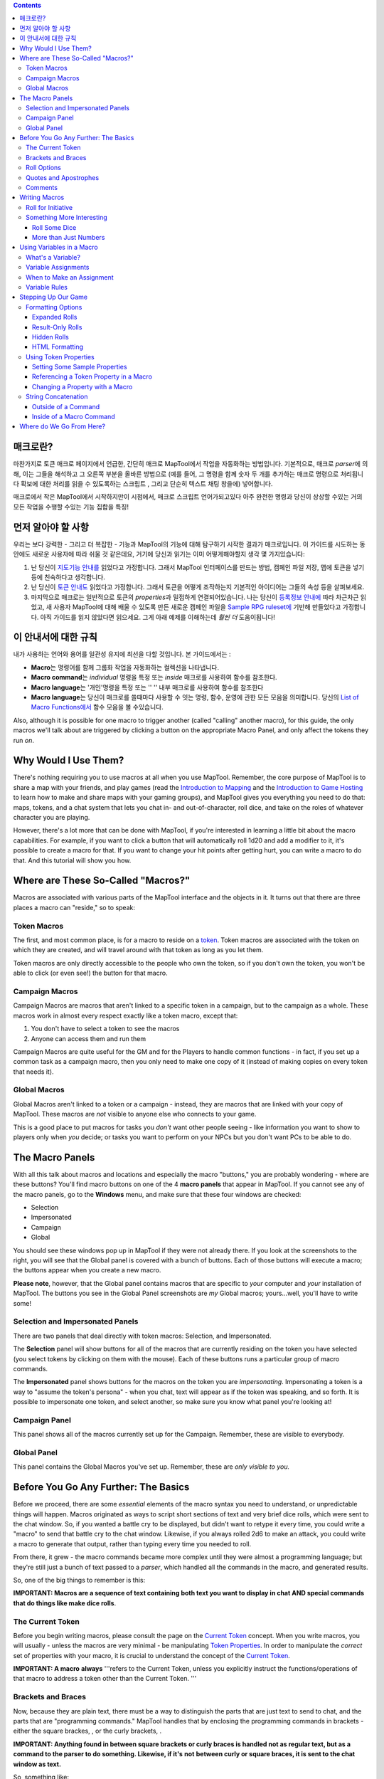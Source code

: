 .. contents::
   :depth: 3
..

.. raw:: mediawiki

   {{Languages|Introduction to Macro Writing}}

매크로란?
=========

마찬가지로 토큰 매크로 페이지에서 언급한, 간단히 매크로 MapTool에서
작업을 자동화하는 방법입니다. 기본적으로, 매크로 *parser*\ 에 의해, 이는
그들을 해석하고 그 오른쪽 부분을 올바른 방법으로 (예를 들어, 그 명령을
함께 숫자 두 개를 추가하는 매크로 명령으로 처리됩니다 확보에 대한 처리를
읽을 수 있도록하는 스크립트 , 그리고 단순히 텍스트 채팅 창을에)
넣어합니다.

매크로에서 작은 MapTool에서 시작하지만이 시점에서, 매크로 스크립트
언어가되고있다 아주 완전한 명령과 당신이 상상할 수있는 거의 모든 작업을
수행할 수있는 기능 집합을 특징!

.. _먼저_알아야_할_사항:

먼저 알아야 할 사항
===================

우리는 보다 강력한 - 그리고 더 복잡한 - 기능과 MapTool의 기능에 대해
탐구하기 시작한 결과가 매크로입니다. 이 가이드를 시도하는 동안에도
새로운 사용자에 따라 쉬울 것 같은데요, 거기에 당신과 읽기는 이미
어떻게해야할지 생각 몇 가지있습니다:

#. 난 당신이 `지도기능 안내를 <Introduction_to_Mapping>`__ 읽었다고
   가정합니다. 그래서 MapTool 인터페이스를 만드는 방법, 캠페인 파일
   저장, 맵에 토큰을 넣기 등에 친숙하다고 생각합니다.
#. 난 당신이 `토큰 안내도 <Introduction_to_Tokens>`__ 읽었다고
   가정합니다. 그래서 토큰을 어떻게 조작하는지 기본적인 아이디어는
   그들의 속성 등을 살펴보세요.
#. 마지막으로 매크로는 일반적으로 토큰의 *properties*\ 과 밀접하게
   연결되어있습니다. 나는 당신이 `등록정보
   안내에 <Introduction_to_Properties>`__ 따라 차근차근 읽었고, 새
   사용자 MapTool에 대해 배울 수 있도록 만든 새로운 캠페인 파일을
   `Sample RPG ruleset에 <Sample_Ruleset>`__ 기반해 만들었다고
   가정합니다. 아직 가이드를 읽지 않았다면 읽으세요. 그게 아래 예제를
   이해하는데 *훨씬 더* 도움이됩니다!

.. _이_안내서에_대한_규칙:

이 안내서에 대한 규칙
=====================

내가 사용하는 언어와 용어를 일관성 유지에 최선을 다할 것입니다. 본
가이드에서는 :

-  **Macro**\ 는 명령어를 함께 그룹화 작업을 자동화하는 컬렉션을
   나타냅니다.
-  **Macro command**\ 는 *individual* 명령을 특정 또는 *inside* 매크로를
   사용하여 함수를 참조한다.
-  **Macro language**\ 는 '개인'명령을 특정 또는 '' '' 내부 매크로를
   사용하여 함수를 참조한다
-  **Macro language**\ 는 당신이 매크로를 쓸때마다 사용할 수 잇는 명령,
   함수, 운영에 관한 모든 모음을 의미합니다. 당신의 `List of Macro
   Functions에서 <:Category:Macro_Function>`__ 함수 모음을 볼
   수있습니다.

Also, although it is possible for one macro to trigger another (called
"calling" another macro), for this guide, the only macros we'll talk
about are triggered by clicking a button on the appropriate Macro Panel,
and only affect the tokens they run *on*.

.. _why_would_i_use_them:

Why Would I Use Them?
=====================

There's nothing requiring you to use macros at all when you use MapTool.
Remember, the core purpose of MapTool is to share a map with your
friends, and play games (read the `Introduction to
Mapping <Introduction_to_Mapping>`__ and the `Introduction to Game
Hosting <Introduction_to_Game_Hosting>`__ to learn how to make and share
maps with your gaming groups), and MapTool gives you everything you need
to do that: maps, tokens, and a chat system that lets you chat in- and
out-of-character, roll dice, and take on the roles of whatever character
you are playing.

However, there's a lot more that can be done with MapTool, if you're
interested in learning a little bit about the macro capabilities. For
example, if you want to click a button that will automatically roll 1d20
and add a modifier to it, it's possible to create a macro for that. If
you want to change your hit points after getting hurt, you can write a
macro to do that. And this tutorial will show you how.

.. _where_are_these_so_called_macros:

Where are These So-Called "Macros?"
===================================

Macros are associated with various parts of the MapTool interface and
the objects in it. It turns out that there are three places a macro can
"reside," so to speak:

.. _token_macros:

Token Macros
------------

The first, and most common place, is for a macro to reside on a
`token <Introduction_to_Tokens>`__. Token macros are associated with the
token on which they are created, and will travel around with that token
as long as you let them.

Token macros are only directly accessible to the people who own the
token, so if you don't own the token, you won't be able to click (or
even see!) the button for that macro.

.. _campaign_macros:

Campaign Macros
---------------

Campaign Macros are macros that aren't linked to a specific token in a
campaign, but to the campaign as a whole. These macros work in almost
every respect exactly like a token macro, except that:

#. You don't have to select a token to see the macros
#. Anyone can access them and run them

Campaign Macros are quite useful for the GM and for the Players to
handle common functions - in fact, if you set up a common task as a
campaign macro, then you only need to make one copy of it (instead of
making copies on every token that needs it).

.. _global_macros:

Global Macros
-------------

Global Macros aren't linked to a token or a campaign - instead, they are
macros that are linked with your copy of MapTool. These macros are *not*
visible to anyone else who connects to your game.

This is a good place to put macros for tasks you *don't* want other
people seeing - like information you want to show to players only when
*you* decide; or tasks you want to perform on your NPCs but you don't
want PCs to be able to do.

.. _the_macro_panels:

The Macro Panels
================

|Macro-panels.jpg| |Tabbed-panels.jpg|

With all this talk about macros and locations and especially the macro
"buttons," you are probably wondering - where are these buttons? You'll
find macro buttons on one of the 4 **macro panels** that appear in
MapTool. If you cannot see any of the macro panels, go to the
**Windows** menu, and make sure that these four windows are checked:

-  Selection
-  Impersonated
-  Campaign
-  Global

You should see these windows pop up in MapTool if they were not already
there. If you look at the screenshots to the right, you will see that
the Global panel is covered with a bunch of buttons. Each of those
buttons will execute a macro; the buttons appear when you create a new
macro.

**Please note**, however, that the Global panel contains macros that are
specific to *your* computer and *your* installation of MapTool. The
buttons you see in the Global Panel screenshots are *my* Global macros;
yours...well, you'll have to write some!

.. _selection_and_impersonated_panels:

Selection and Impersonated Panels
---------------------------------

There are two panels that deal directly with token macros: Selection,
and Impersonated.

The **Selection** panel will show buttons for all of the macros that are
currently residing on the token you have selected (you select tokens by
clicking on them with the mouse). Each of these buttons runs a
particular group of macro commands.

The **Impersonated** panel shows buttons for the macros on the token you
are *impersonating*. Impersonating a token is a way to "assume the
token's persona" - when you chat, text will appear as if the token was
speaking, and so forth. It is possible to impersonate one token, and
select another, so make sure you know what panel you're looking at!

.. _campaign_panel:

Campaign Panel
--------------

This panel shows all of the macros currently set up for the Campaign.
Remember, these are visible to everybody.

.. _global_panel:

Global Panel
------------

This panel contains the Global Macros you've set up. Remember, these are
*only visible to you.*

.. _before_you_go_any_further_the_basics:

Before You Go Any Further: The Basics
=====================================

Before we proceed, there are some *essential* elements of the macro
syntax you need to understand, or unpredictable things will happen.
Macros originated as ways to script short sections of text and very
brief dice rolls, which were sent to the chat window. So, if you wanted
a battle cry to be displayed, but didn't want to retype it every time,
you could write a "macro" to send that battle cry to the chat window.
Likewise, if you always rolled 2d6 to make an attack, you could write a
macro to generate that output, rather than typing every time you needed
to roll.

From there, it grew - the macro commands became more complex until they
were almost a programming language; but they're still just a bunch of
text passed to a *parser*, which handled all the commands in the macro,
and generated results.

So, one of the big things to remember is this:

**IMPORTANT: Macros are a sequence of text containing both text you want
to display in chat AND special commands that do things like make dice
rolls**.

.. _the_current_token:

The Current Token
-----------------

Before you begin writing macros, please consult the page on the `Current
Token <Current_Token>`__ concept. When you write macros, you will
usually - unless the macros are very minimal - be manipulating `Token
Properties <Token_Property>`__. In order to manipulate the *correct* set
of properties with your macro, it is crucial to understand the concept
of the `Current Token <Current_Token>`__.

**IMPORTANT: A macro** **always** '''refers to the Current Token, unless
you explicitly instruct the functions/operations of that macro to
address a token other than the Current Token. '''

.. _brackets_and_braces:

Brackets and Braces
-------------------

Now, because they are plain text, there must be a way to distinguish the
parts that are just text to send to chat, and the parts that are
"programming commands." MapTool handles that by enclosing the
programming commands in brackets - either the square brackes, , or the
curly brackets, .

**IMPORTANT: Anything found in between square brackets or curly braces
is handled not as regular text, but as a command to the parser to do
something. Likewise, if it's** **not** **between curly or square braces,
it is sent to the chat window as text.**

So, something like:

.. code:: mtmacro

   [1d20]

or

.. code:: mtmacro

   {1d20}

is not telling MapTool to send the text [1d20] or {1d20} to chat;
rather, it's saying "generate a random number between 1 and 20 and send
*that* to the chat window." The brackets and braces (although braces
aren't recommended for use anymore, due to complications they cause with
the branching and looping functions) indicate to MapTool that the
information *between* them is a macro command or variable, and not just
text. So, as you'll see later, you can mix text and macro commands:

.. code:: mtmacro

   I roll [1d20+4] for initiative.

in a macro will replace the [1d20+4] with the result of that dice
expression, and then print the entire sentence to chat, so it looks
something like:

.. code:: mtmacro

   I roll 16 for initiative.

.. _roll_options:

Roll Options
------------

Roll Options are another special feature of the macro language. Their
name is somewhat of a legacy - since most macros were dice rolls (e.g.
the aforementioned [1d20+4], there was a request to have different ways
to display them (or not display them at all). Since those options were
used to change how a roll appeared, they were called Roll Options, and
the name stuck. In fact, it's still applicable, even though the options
no longer really just handle how something is displayed.

Roll Options are a critical thing to understand in macro writing. There
are a couple rules. First, the general format of any macro command in
MapTool is this:

.. code:: mtmacro

   [(comma-list-of-options): operation(s)]

Now, to explain: a roll option has the following rules:

#. It always goes at the beginning of a macro statement (for our
   purposes, a statement is any macro line between square brackets).
#. It is always followed by a colon.
#. It may be combined with other roll options; if so, you separate each
   option with a comma, and at the end of the comma-separated list, you
   put a single colon.
#. It needs to appear only once in a given macro statement for it to
   apply to the operations contained within. This gets tricky when you
   start using the CODE roll option, since you can begin to nest entire,
   separate statements, but that is explained in the sections on
   branching and looping.

A simple example of a roll option is this:

.. code:: mtmacro

   [r:1d20+4]

That uses the "regular output" roll option to display the result of
1d20+4 as plain text (without highlighting or tooltips). A complex
example might look like this:

.. code:: mtmacro

   [h,if(d20roll == 20): output = "Critical Hit"; output = "Not a Critical Hit"]

This combines the [h: ] roll option (which means, "hide this from the
chat window"), and the [if(): ] roll option, which performs an if-then
operation. Note, though, the roll options all appear only at the
beginning of the macro statement to which they apply.

A *very* complex example might involve the use of the [CODE: ] roll
option (learn more about that at [Introduction to Macro Branching] to
allows you to nest entire macro statements within blocks to be executed
as if they were a single statement. For instance:

.. code:: mtmacro

   [h,if(d20roll == 20),CODE:
   {
       [damageAmount = 16]
       [damageType = "acid"]
       [TargetHP = TargetHP - damageAmount]
   };
   {
       [damageAmount = 1d10+6]
       [damageType = "acid"]
       [TargetHP = TargetHP - damageAmount]
   }]

This is a complex statement, but the roll options for the overall
command (the outermost set of square brackets) are all at the beginning,
separated by commas, and followed by a single colon. The inner
statements are *nested*.

.. _quotes_and_apostrophes:

Quotes and Apostrophes
----------------------

Under most circumstances, macros containing single quotes (or
apostrophes) will work fine - they're just text, and thus they will be
sent to the chat window without issue. However, there are certain
situations where a lone, or unmatched, single quote will cause MapTool
to think you have created an *unterminated string*. When that happens,
the text of the macro (all the commands, etc.) is usually dumped to
chat, resulting in a big block of ugly output.

To avoid this, remember this rule: if you have text that you wish to
appear in chat contained between a set of curly braces, a lone quote
character (single or double quotes) will cause an error. So, modifying
the example above:

.. code:: mtmacro

   [h,if(d20roll == 20),CODE:
   {
       [damageAmount = 16]
       [damageType = "acid"]
       [TargetHP = TargetHP - damageAmount]
       The target's HP is now [r:TargetHP].
   };
   {
       [damageAmount = 1d10+6]
       [damageType = "acid"]
       [TargetHP = TargetHP - damageAmount]
   }]

The single quote character in the line will cause an error. There are
two ways around this:

#. Don't use apostrophes. This can be a bit awkward.
#. Replace the apostrophe with the HTML character code for the single
   quote: ****

Comments
--------

**THERE IS NO COMMENT MECHANISM IN THE MACRO CODE. ALL PROPERLY WRITTEN
MACRO COMMANDS IN A MACRO** **WILL BE EXECUTED.**

The macro language directs all of the content of a macro through the
built-in parser, looking for text to send to chat and commands to
execute. It is possible to hide output from the chat window in a couple
of fashions, but it is not possible to prevent the execution of properly
written macro commands. In other words, you **cannot comment out code.**

There are two ways to hide output: the , or "hidden", roll option, and
HTML comment format. The hidden roll option you've already seen, but if
you're not familiar with HTML, comments in HTML look like this:

.. code:: html4strict

   <!--This is an HTML comment-->

In an actual HTML page, anything between the <!-- and --> is completely
ignored. In contrast, in MapTool's macro language, anything between the
comment tags is *hidden* from chat, but if you embed macro commands in
there, they *will* be executed. In other words, in a macro, if you have
this line:

.. code:: html4strict

   <!--In this part of the macro I roll some dice-->

it will be hidden from chat and act like a comment. However, if the line
said:

.. code:: html4strict

   <!--In this part of the macro I roll some dice using the format [r:1d20+9]-->

the parser will hide all that from chat, but it *will* perform that
macro command, whether you want it to or not.

The lesson to be learned here: **You cannot comment out macro code.**

.. _writing_macros:

Writing Macros
==============

.. figure:: Camp-panel-nomacros.png
   :alt: Camp-panel-nomacros.png

   Camp-panel-nomacros.png

.. figure:: Camp-panel-rcaddnew.png
   :alt: Camp-panel-rcaddnew.png

   Camp-panel-rcaddnew.png

Macro creation is a three-step procedure (though those three steps can
contain multitudes!):

1. Right-click on the panel where you want the macro to appear (either
one of the token panels, the Campaign panel, or the Global panel) and
select **Add New Macro**. A gray button with the label **(new)** will
appear.

2. Right-click on the button, and select **Edit**.

3. Enter your macro code, give it a name, and hit **OK**. There! You've
created a macro!

But wait...what do you mean, "macro code?"

As I said, those three steps can contain a *huge* amount of details,
steps, tips, tricks, victories, failures, frustrations, and sometimes,
hollering and gnashing of teeth. So, we'll take a step back and look at
some very simple macros in a step-by-step fashion. If you want to see
what some advanced macros can look like, there are plenty of tutorials
and how-tos on this wiki to read through. For now, though, we'll do some
simple, but useful, macro writing.

.. _roll_for_initiative:

Roll for Initiative
-------------------

.. figure:: Camp-panel-newbutton.png
   :alt: Camp-panel-newbutton.png

   Camp-panel-newbutton.png

.. figure:: Camp-panel-rceditbutton.png
   :alt: Camp-panel-rceditbutton.png

   Camp-panel-rceditbutton.png

.. figure:: Macro-editor-examplestring.png
   :alt: Macro-editor-examplestring.png

   Macro-editor-examplestring.png

.. figure:: Camp-panel-exbutton.png
   :alt: Camp-panel-exbutton.png

   Camp-panel-exbutton.png

The simplest macros are no more than text, which is output to the chat
window. In effect, a macro containing text (in fact, all macros) just
send a string of commands to the chat window where it is read and
interpreted. Most programming languages start off with the classic
"Hello World!" program, so this guide is *not* going to do that.
Instead, let's do something a bit more RPG: create the dreaded "Roll for
Initiative!" message!

1. Select the Campaign Panel.

2. Right-click on it, and select **Add New Macro**.

3. Right-click on the new macro button, and click **Edit**.

4. In the **Label** field, enter "Roll for Initiative!"

5. Leave the **Group** and **Sort Prefix** fields blank.

6. In the **Command** field, type

   ``Roll for Initiative!``

7. Click **OK**.

8. When you're done, you'll see that the button has changed - it now
says **Roll for Initiative!** on it, and when you click it, lo and
behold, the text "Roll for Initiative!" appears in the chat window.

That is macro writing at its most basic: you enter some text in the
macro, and that text is read by the parser and sent to the chat window
when you press the button.

.. _something_more_interesting:

Something More Interesting
--------------------------

"Roll for Initiative," though scary when your GM utters it, is not all
that *interesting* a macro. You probably thought, "why wouldn't I just
type that in chat?" And in fact, the answer is, "you probably would." So
let's do something more interesting, and more in keeping with why we're
using MapTool in the first place (after all, we're not here to write
programs - we're here to play games): we're going to add some *macro
commands* to the macro, in addition to just plain text. Macro commands
are special instructions that, when read by the parser, tell it to do
something more than just print text in the chat window, like roll some
dice or calculate a value.

Macro commands must *always* be enclosed in square brackets (e.g,
[*macro command*]) or curly braces (e.g., {*macro command*}). Enclosing
them in this fashion is what clues the parser in that a command is
coming - otherwise, it will treat the command just like any other text,
and print it in chat.

.. _roll_some_dice:

Roll Some Dice
~~~~~~~~~~~~~~

.. figure:: Macro-editor-rolldice.png
   :alt: Macro-editor-rolldice.png

   Macro-editor-rolldice.png

This is a simple macro that's going to automatically roll some dice, and
add a number to that roll, before displaying the whole thing in the chat
window.

1. Create a new macro (this can be created anywhere you like - on a
token, in the campaign panel, or in the global panel), and open the edit
dialog (remember, you do that by right-clicking on the button labeled
**(new)**).

2. In the **Label** field, call the macro something like "Attack Roll"
or "Dice Roll"

3. In the **Command** area, enter:

   ``My attack roll is [1d20+7]!``

4. Click **OK**. You should see a button labeled with whatever you chose
in Step 2, above. When you click it, you'll see something like the
following appear in chat:

   Chris: My attack roll is 8!

What has happened is that MapTool read through the contents of the
macro, and when it got to the section **[1d20+7]**, it knew to:

#. Roll a 20-sided die (or, in reality, choose a random number between 1
   and 20), and
#. Add 7 to that result, and
#. Display the results in the chat window, inserted into the text in the
   right place

You'll see that the number 8 has a gray background. If you hover over
that number, a "tooltip" will pop up showing how that number was
reached. In this case, I managed to roll a 1 on the 1d20 (bummer! a
critical fumble!) If you don't see this tooltip, check your `MapTool
Preferences#Chat <MapTool_Preferences#Chat>`__ settings, specifically
**Use ToolTips for Inline Rolls**.

Also, you probably won't see the name "Chris", unless your name happens
to be Chris. That part of the chat output is just indicates who "said"
that particular bit of text; if it was a token, it would have the
token's picture and name instead of boring old "Chris."

.. _more_than_just_numbers:

More than Just Numbers
~~~~~~~~~~~~~~~~~~~~~~

Macro commands can work with numbers and with text -- you can manipulate
*strings* (that is, collections of alphanumeric characters) as well
using the MapTool macro language. Say, for instance, you wanted to roll
your attack, but wanted to enter the name of your target so that it
showed up in chat.

.. figure:: Macro-editor-basiccommands.png
   :alt: Macro-editor-basiccommands.png

   Macro-editor-basiccommands.png

.. figure:: Prompt-undeclared-variable.png
   :alt: Prompt-undeclared-variable.png

   Prompt-undeclared-variable.png

What you can do is edit your Attack Roll macro to look like this:

   ``My attack roll against [target] is [1d20+7]!``

When you run this macro, though, suddenly a window pops up in your face
demanding a "Value For target." What happened?

Well, when MapTool looked at that macro, it saw a macro command that
just says **[target]**. MapTool assumes that any word *inside* a macro
command that is *not* enclosed in quotes is actually the name of a
*variable* (in other words, a value that might change).

MapTool also noted that nowhere in that macro do we say *what* the
variable *target* happens to equal. Programming languages call this sort
of situation an *undeclared variable* (in other words, you never
declared what it equaled). Since MapTool has no way of knowing what
*target* should be, it asks! If you type a name, number, or pretty much
anything in that popup window, MapTool will take that information,
assign it to the variable *target*, and finish the macro.

Go ahead and type "Nasty Orcses" (you can leave off the quotes) in the
box, and hit **OK**. You should see in the chat window something like:

<blockquote style="border:1px solid gray;" width:50%;>Chris: My attack
roll against Nasty Orcses is 23!

.. raw:: html

   </blockquote>

Once again, the parser read through the text and macro commands you put
inside the macro, and in the places where a macro command was indicated
(by the square brackets, remember), MapTool substituted the appropriate
information.

.. _using_variables_in_a_macro:

Using Variables in a Macro
==========================

We've seen in a couple of the examples some use of variables (like in
the example above) in a macro, but we haven't gone into the process too
deeply yet. However, variables, and their use, is really the core of
macro writing, so it would be remiss of me to leave it go.

.. _whats_a_variable:

What's a Variable?
------------------

If you're familiar with programming at all, you will know this already,
but if you're just stepping into this stuff cold, the simple definition
of a *variable* in terms of the macro language is:

   **A variable is a value that might change (i.e., vary) based on a
   token property, a calculation, or another macro command**

Since the value of a variable might change, we have to give it a name
(which is called *declaring* the variable - you declare that "this
variable exists!") in order to talk about it. Then, whenever we need to
use whatever value the variable has *at that time*, we just put its name
in the macro command, and MapTool will substitute the appropriate value
at that time.

Think of it this way: if the value of a dice roll could be anything
between 1 and 20, for example, you can't just enter 19 wherever you need
to use that dice roll - it could be 19, or 2, or 7, or whatever. So
instead, you'd want to say "whatever this dice roll is, put that number
here."

   **Note**: that doesn't mean that MapTool will substitute the
   *correct* value for *your* needs; it means it will substitute the
   value corresponding to that variable at that time. So if your program
   has a mistake in it, the value might end up being wrong - but MapTool
   doesn't understand "wrong," it just understand "this is what it says
   right now."

.. _variable_assignments:

Variable Assignments
--------------------

When you want to give a variable a value, this is called "assigning" a
value to the variable. The "asignment operator" in MapTool is the equals
sign ( = ). That sounds fancy, but it just means that you use an equals
sign to tell MapTool that a particular variable has a particular value.
An example of a variable assignment is

   .. code:: mtmacro

      [h:myHP = 30]

As you have probably figured out, what that line does is first *declare*
a variable called exists, and then *assign* it the value . That is
variable assignment at its root - *some variable* equals *some value*.
The **h**: with a colon tells maptools to "hide" the output. It's not
necessary, but if you don't want all your variable numbers being sent to
the chat window you should put an **h**: in front of your assignments.

You'll remember from the example where you were prompted for the name of
a target that you can use a variable name without assigning a value to
it. If you do that, you have declared that the variable exists, but no
value is assigned, so MapTool asks you (or whoever runs that macro) for
a value. The lesson learned is that a variable needs to have a value
assigned to it for the macro to finish, but you don't always have to
enter it ahead of time - sometimes you want to get *input* from the
user.

Variable assignments are the only way to set or change the value of a
variable; no variables are modified in-place. If you're using a function
to change the value of a variable the function returns the content of
the modified variable which must be assigned to the existing variable or
a new variable.

.. _when_to_make_an_assignment:

When to Make an Assignment
--------------------------

MapTool processes each macro command in a macro in order, starting at
the top. Therefore, unless you want MapTool to pop up a window asking
for input from the user, you have to assign a value to a variable
*before* you use it! For example, in the macro command:

.. raw:: mediawiki

   {{code|The hit does [damage] [damageType] damage, leaving you with [remainingHP] hit points!}}

Unless you want MapTool to prompt the user for the variables , , and ,
you'll want to make sure to give them a value *before* you get to that
line. Maybe something like:

   .. code:: mtmacro

      [h:damage = 1d6+4]
      [h:damageType = "fire"]
      [h:remainingHP = 30 - damage]
      The hit does [damage] [damageType] damage, leaving you with [remainingHP] hit points!

As you can see, we've made three variable assignments *before* the
variables are used in the line about the hit. We've assigned the value
of a dice roll of 1d6+4 to the variable , the value to the variable ,
and the value of the operation to the variable .

If you look carefully, you'll see that we've even used one variable in
assigning a value to another variable: the value of the variable is used
when we assign a value to - so variables can be used to set and
manipulate other variables.

.. _variable_rules:

Variable Rules
--------------

There are two rules to remember when making up variables:

#. No spaces: variable names can't have spaces in them, so you can't use
   the variable - it has to be .
#. Special Variables: there are several "special variables" that MapTool
   has reserved - which means you can't use them for other purposes than
   what MapTool already reserves them for. You can usually tell a
   special variable because it has a period in it's name, like or .
   We'll get into those in another guide, but for now, just know that
   you can't create a variable with the same name as any of the
   variables on the `Special Variables <:Category:Special_Variable>`__
   page.

.. _stepping_up_our_game:

Stepping Up Our Game
====================

The examples above show very basic macro use: printing text to the chat
window at the click of a button; making a simple dice roll inside a
macro; and even getting some simple input from the user in order to
complete a macro.

Now, let's step it up: we'll play with some formatting options, change
token properties, and look at some basic looping (doing the same thing
over and over again) and branching (doing different things based on some
condition or situation).

.. _formatting_options:

Formatting Options
------------------

Macro output (like any chat output) can be formatted using basic HTML
tags, as well as some options built into MapTool. We'll first look at
the HTML briefly, and then at a couple `Display Roll
Options <:Category:Display_Roll_Option>`__.

.. _expanded_rolls:

Expanded Rolls
~~~~~~~~~~~~~~

In MapTool 1.3.b54, the default way to output the result of a dice roll
or calculation is just to print out the total or final value. So if you
rolled 1d20+7, what will appear in chat is just the final result, with
the tooltip (remember when you hovered your mouse over the number)
showing the mathematical breakdown.

If you wish, you can instruct MapTool to print out the full math
breakdown for a roll too, by using a Roll Formatting Option -
specifically, the **Expanded Roll**.

Think of a formatting option as a switch telling MapTool how to treat
the results of a roll. To get the expanded form, edit your attack roll
macro to show:

   ``My attack roll against [target] is [e:1d20+7]!``

Then, when you run it, you'll get something like this in the chat:

   My attack roll against Nasty Orcses is « 1d20+7 = 1 + 7 = 8 »

Now you can see the full breakdown of your roll.

.. _result_only_rolls:

Result-Only Rolls
~~~~~~~~~~~~~~~~~

But what if you *don't* want anyone to be able to see the breakdown? So
far, both options still let everyone see the actual roll. For this, you
use the **Result Roll** option. Edit your macro to look like this:

   ``My attack roll against [target] is [r:1d20+7]!``

And your output will look like this:

   My attack roll against Nasty Orcses is 11!

Note that there's no gray background behind the number 11, and you can't
get a tooltip if you hover over it. The Results Roll option strips out
the special formatting, giving you just the plain text. If you wanted to
get rid of the highlight behind the words "Nasty Orcses," you can just
change the macro to:

   ``My attack roll against [r:target] is [r:1d20+7]!``

And the name of the target will be shown without any special
highlighting.

.. _hidden_rolls:

Hidden Rolls
~~~~~~~~~~~~

Sometimes, you don't want to see any output from the macro - maybe you
just want it to show some text, and do the math in the background,
without revealing everything. In those cases, you would replace the "r:"
or "e:" in the above examples with an "h:", like in the example below:

   | ``[h:myHP = 30]``
   | ``[h:Bloodied = myHP / 2]``
   | ``My bloodied value is [Bloodied].``

The example above is a very simple illustration of how the **hidden
roll** is useful. In that macro, we're doing three things:

#. Setting the value of the variable *myHP* to 30, but telling MapTool
   to hide this calculation
#. Setting the value of the variable *Bloodied* to the value of *myHP*
   divided by 2, but telling MapTool to hide this calculation too
#. Displaying some text, and inserting the value of *Bloodied* in at the
   end of the text output.

If you run this macro, the output will look like:

   My bloodied value is 15

However, if you *don't* use the **hidden roll** option, the output would
look like:

   30 15 My bloodied value is 15

The extra numbers come from the two calculations *before* the line of
text. You don't need to see those, so, conveniently, you can hide them!

.. _html_formatting:

HTML Formatting
~~~~~~~~~~~~~~~

MapTool macros support formatting using some basic HTML tags. Let's say
you wanted to put the name of your target as one line, the attack roll
you're making as another, and as a third line, you wanted to add a dice
roll for damage. You might edit your Attack Roll macro to look like
this:

   | ``I make an attack roll!<br>``
   | ``<b>Target</b>: [r:target]<br>``
   | ``<b>Attack</b>: [1d20+7]<br>``
   | ``<b>Damage</b>: [1d8+5]``

When you run that macro, your output in chat will look like:

   | I make an attack roll!
   | **Target**: Nasty Orcses
   | **Attack**: 15
   | **Damage**: 7

That's just simple formatting - you could put the output in a table,
change the font and background colors, change its size...many options
are available!

**NOTE**: If you're handy with HTML, be aware that MapTool supports HTML
3.2 - so things like the <br> tag should *not* be closed - it's <br>,
not <br/>. Additionally, MapTool supports a subset of CSS 1 in the form
of in-line styles, and also style sheets in certain instances. More
information on the supported CSS tags can be found at `Supported CSS
Styles <Supported_CSS_Styles>`__.

.. _using_token_properties:

Using Token Properties
----------------------

So far, we've manipulated some variables that are entered ahead of time,
or that MapTool will ask for when you run a macro. We've got a formatted
attack macro that lists a target, an attack, and a damage roll. However,
we're still either *hardcoding* the values into the macro, or having the
user put them in themselves every time they're needed. Since RPG
characters are not all the same, we'll have to figure out a way to
automate some of the numbers, so we can:

#. Make one macro that many people or characters can use
#. Minimize how much typing we have to do!

As discussed in the `Introduction to Tokens <Introduction_to_Tokens>`__,
every token carries around with it a personal "character sheet" of
sorts, in the form of the token's *properties*. These properties can be
*referenced* by a macro - so you can, for instance, write a macro that
says "Roll 1d20, and add my character's Dexterity to the roll." I'm sure
you see how this might be useful.

.. _setting_some_sample_properties:

Setting Some Sample Properties
~~~~~~~~~~~~~~~~~~~~~~~~~~~~~~

Of course, for token properties to work, we've got to set them up. It's
a good thing you read the `Introduction to
Properties <Introduction_to_Properties>`__ and created a campaign file
for the MapTool RPG `Sample Ruleset <Sample_Ruleset>`__!

The first step is to open up the **MTRPG.cmpgn** file (or whatever name
you saved it as), and drag a token onto the map (if you don't already
have one on there). If you've got no idea what that means, check out the
`Introduction to Mapping <Introduction_to_Mapping>`__ to learn about
making maps and putting tokens on them. Now, follow these steps:

1. Double click on a token to open the **Edit Token** dialog.

2. Go to the tab marked **Properties**.

3. You'll see a spreadsheet-style list of all the properties in the
token that you can edit directly (tokens have other properties that can
be edited only with macros, but for now, let's not worry about them!).
You should see (if you're using the MTRPG.cmpgn file we set up in
`Introduction to Properties <Introduction_to_Properties>`__):

   | ``*Strength:1``
   | `` *Dexterity:1``
   | `` *Intelligence:1``
   | `` *Endurance:1``
   | `` *HitPoints(HP):{Endurance * 6}``
   | `` *Armor(AR)``
   | `` *Movement(MV):{Dexterity}``
   | 

4. Click in the cell next to Strength. A cursor will appear, showing
that you can type in that cell. Enter a number in that cell as the
token's Strength value. I'm going to use 6.

5. Repeat step 4 for Dexterity, Intelligence, and Endurance, choosing
whatever number you like (I'm going to use 3, 2, and 6, respectively).
Remember that *HitPoints* and *Movement* will be automatically
calculated!

6. Click **OK**. You have just manually updated the token's properties.
If you double-click on the token, and look at those properties again,
you'll see that the numbers you entered are remembered.

You'll also see that now, when you hover your mouse over the token, a
little popup appears in the lower right corner of the map, showing the
values for the properties you've entered. This popup is called the
**Statsheet**, and is a quick way to look at the token's properties -
it's basically a convenient quick-reference "character sheet."

.. _referencing_a_token_property_in_a_macro:

Referencing a Token Property in a Macro
~~~~~~~~~~~~~~~~~~~~~~~~~~~~~~~~~~~~~~~

Now that we've configured some token properties, let's use them in a
macro. For our first macro, we're going to roll 1d20, and instead of
adding 7, we're going to add the token's **Strength**.

1. Open up your Attack Roll macro.

2. In the lower left corner, make sure the box **Apply to Selected
Tokens** is checked (otherwise, the macro won't know which token's
Strength to use!)

3. Edit your macro to look like this:

   | ``I make an attack roll!<br>``
   | ``<b>Target</b>: [r:target]<br>``
   | ``<b>Attack</b>: [1d20+Strength]<br>``
   | ``<b>Damage</b>: [1d8+5]``

You'll note I replaced the 7 with the word "Strength." Since *Strength*
is not in quotes, MapTool will know that you mean it to be a variable,
and it will look on the *current token* (that is, the token that is
selected) for a property called *Strength*. If it doesn't find it (or if
the property has never been set), it will prompt you for it (just like
you were prompted for the value of *target*). If it *does* find it,
MapTool will put the value of *Strength* into the macro when it runs.

4. Select your token, and run the macro by clicking the button. The
output will look something like:

   | I make an attack roll!
   | Target: Nasty Orcses
   | Attack: 27
   | Damage: 6

The important thing to note is that if you hover over the attack roll
result, the tooltip will now say something like *« 1d20 + Strength = 17
+ 10 »* indicating that the value being plugged in to the dice roll is
the property *Strength*.

.. _changing_a_property_with_a_macro:

Changing a Property with a Macro
~~~~~~~~~~~~~~~~~~~~~~~~~~~~~~~~

Token properties can also be changed using a macro. Suppose we want to
reduce the token's hit points after an enemy hit the character. You can
manually edit the token and change the value in the *HP* property, or,
you can create a macro that subtracts the amount of damage from the
value of *HP*. Here's how:

1. Create a new macro on the **Campaign** panel.

2. In the **Label** field, enter "Damage".

3. In the **Command** field, enter:

   ``Aarrgh! I'm hit! I have [HitPoints = HitPoints - damage] hit points left.``

4. Check the box **Apply to Selected Tokens** (in the lower left
corner).

5. Click **OK**. When you run the macro, you will be prompted for a
value to put in the variable *damage*. I put in the number 7. The output
will look something like this:

   Aarrgh! I'm hit! I have 23 hit points left

And, if you double click on the token, you will see that the property
*HP* is now 23. What this macro did was:

#. Prompt the user for a value for *damage* (in this example, I entered
   7)
#. Retrieve the value of *HitPoints* from the token (in this example,
   the value is 30, because it is equal to Endurance \* 6)
#. Subtract the value of *damage* from the value of *HitPoints* (30 - 7,
   resulting in 23)
#. Set the value of *HitPoints* (originally 30) to the newly calculated
   total (23)
#. Output the text and the new value of *HitPoints* to chat

.. _string_concatenation:

String Concatenation
--------------------

An essential ability to master when writing macros is the ability to
assemble *strings* - that is, collections of alphanumeric characters
that are then manipulated or sent to chat. Frequently, you'll want to
construct a string from some text that is always the same ("hardcoded"
text) and text that can change (text that is the value of a variable, in
other words). The construction of a string is often called
"concatenation," but it just means "building a long string out of
multiple short pieces."

There are two ways to do this in a macro - outside of a macro command,
and inside of a macro command.

.. _outside_of_a_command:

Outside of a Command
~~~~~~~~~~~~~~~~~~~~

The basic way a macro works is this:

#. The parser reads through the whole macro, and separates the macro
   commands from the plain text
#. The parser diverts those macro commands to the appropriate places to
   be processed (so, numbers are added up, dice are rolled, etc.)
#. The processed commands are sent *back* to the parser, which
   substitutes the *results* of those commands in the place where each
   command was.
#. The whole mess - plain text, and the results of the commands (now
   sitting in place of the actual commands) is sent to the chat window.

So, when you want to display the result of a command along with some
text (for instance, you want to print the word "Attack:" and then next
to it print the result of a 1d20 roll) in a macro, the easiest way is to
just insert a command in the right place in your text, like so:

   .. code:: mtmacro

      Attack: [1d20]

The parser will read that whole thing, send off the command to be
processed, and when it gets that result back, plug it in in place of the
command, and send it off to chat. The result will be something like
"Attack: 17."

That's the most straightforward way to send text to chat - just put the
variables you want displayed in the right place in the text, and they
will be shown in the chat window.

.. _inside_of_a_macro_command:

Inside of a Macro Command
~~~~~~~~~~~~~~~~~~~~~~~~~

Sometimes, though, you need to use strings *inside* of the square
brackets. In that case, putting them together is a little different.
First of all, within square brackets, you need to use single or double
quotes to surround something you want to be treated as a string.
Otherwise, MapTool will think you want each word to be a variable! For
example:

**Correct String**

   .. code:: mtmacro

      [string = "This is a string"]

**Incorrect String**

   .. code:: mtmacro

      [string = This is a string]

Remember - outside of square brackets, no need for quotes. Inside?
QUOTES.

So what if we need to build up a string dynamically? That is, what if we
need to make a string that is partly "hardcoded," and partly based on
user input? You can't guess what the user is going to say, so you can't
write that part ahead of time. What you *can* do is *concatenate* the
user input into your hardcoded string. The way to do that is to use the
plus sign (**+**), which - when it's used with *strings* - will piece
them together into a long string.

Here's an example: suppose we want the user to enter the name of a
skill, and we then want to put that skill name into an existing,
hardcoded string, which will be stored in another variable. You would do
that like this:

   .. code:: mtmacro
      :number-lines:

      [h:existingString = "The skill name you entered is "]
      [h:concatString = existingString+skill+"."]
      [r:concatString]

What happens here is this:

-  Line 1 sets the "hardcoded" portion of the output
-  Line 2 sets the concatenated string - to equal the value of *plus*
   the value of (which MapTool will prompt for). However, in this case,
   since MapTool knows that is a string, it will not try to add them
   mathematically, but just append the value of after the value of . To
   be grammatically correct, we concatenate another little string on the
   end, this time, the period. Remember - strings inside square brackets
   need to be in quotes (but variable names, of course, do not!)
-  Line 3 displays the final value of , after has been appended to it.
   The output will look something like:

..

   The skill name you entered is Archery.

That's a very simple example, but it illustrates the essence of
constructing strings - you "add" them together with a plus sign.

.. _where_do_we_go_from_here:

Where do We Go From Here?
=========================

This guide barely brushes the surface of the full potential of the macro
language in MapTool. However, using just the basic techniques shown
here, you can create a lot of very handy, convenient macros to make
playing your game easier and more fun. In future guides, I'll cover more
advanced macro commands and techniques.

`Category:MapTool <Category:MapTool>`__
`Category:Tutorial <Category:Tutorial>`__

.. |Macro-panels.jpg| image:: Macro-panels.jpg
.. |Tabbed-panels.jpg| image:: Tabbed-panels.jpg
